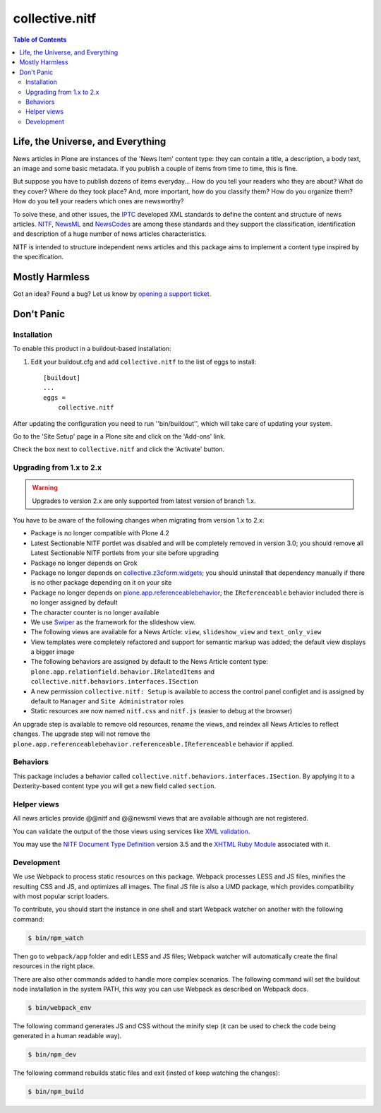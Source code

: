 ===============
collective.nitf
===============

.. contents:: Table of Contents

Life, the Universe, and Everything
----------------------------------

News articles in Plone are instances of the 'News Item' content type: they can
contain a title, a description, a body text, an image and some basic metadata.
If you publish a couple of items from time to time, this is fine.

But suppose you have to publish dozens of items everyday... How do you tell
your readers who they are about? What do they cover? Where do they took place?
And, more important, how do you classify them? How do you organize them? How
do you tell your readers which ones are newsworthy?

To solve these, and other issues, the `IPTC`_ developed XML standards to
define the content and structure of news articles. `NITF`_, `NewsML`_ and
`NewsCodes`_ are among these standards and they support the classification,
identification and description of a huge number of news articles
characteristics.

NITF is intended to structure independent news articles and this package aims
to implement a content type inspired by the specification.

Mostly Harmless
---------------

.. image:: http://img.shields.io/pypi/v/collective.nitf.svg
    :target: https://pypi.python.org/pypi/collective.nitf

.. image:: https://img.shields.io/github/workflow/status/collective/collective.nitf/Plone%20package/master?label=GitHub%20Actions
   :target: https://github.com/collective/collective.nitf/actions/workflows/plone-package.yml

.. image:: https://codecov.io/gh/collective/collective.nitf/branch/master/graph/badge.svg?token=U4hNE2t5sA
   :target: https://codecov.io/gh/collective/collective.nitf

Got an idea? Found a bug? Let us know by `opening a support ticket`_.

Don't Panic
-----------

Installation
^^^^^^^^^^^^

To enable this product in a buildout-based installation:

#. Edit your buildout.cfg and add ``collective.nitf`` to the list of eggs to install::

    [buildout]
    ...
    eggs =
        collective.nitf

After updating the configuration you need to run ''bin/buildout'', which will take care of updating your system.

Go to the 'Site Setup' page in a Plone site and click on the 'Add-ons' link.

Check the box next to ``collective.nitf`` and click the 'Activate' button.

Upgrading from 1.x to 2.x
^^^^^^^^^^^^^^^^^^^^^^^^^

.. Warning::
    Upgrades to version 2.x are only supported from latest version of branch 1.x.

You have to be aware of the following changes when migrating from version 1.x to 2.x:

* Package is no longer compatible with Plone 4.2
* Latest Sectionable NITF portlet was disabled and will be completely removed in version 3.0;
  you should remove all Latest Sectionable NITF portlets from your site before upgrading
* Package no longer depends on Grok
* Package no longer depends on `collective.z3cform.widgets <http://pypi.python.org/pypi/collective.z3cform.widgets>`_;
  you should uninstall that dependency manually if there is no other package depending on it on your site
* Package no longer depends on `plone.app.referenceablebehavior <http://pypi.python.org/pypi/plone.app.referenceablebehavior>`_;
  the ``IReferenceable`` behavior included there is no longer assigned by default
* The character counter is no longer available
* We use `Swiper <http://idangero.us/swiper/>`_ as the framework for the slideshow view.
* The following views are available for a News Article: ``view``, ``slideshow_view`` and ``text_only_view``
* View templates were completely refactored and support for semantic markup was added;
  the default view displays a bigger image
* The following behaviors are assigned by default to the News Article content type: ``plone.app.relationfield.behavior.IRelatedItems`` and ``collective.nitf.behaviors.interfaces.ISection``
* A new permission ``collective.nitf: Setup`` is available to access the control panel configlet and is assigned by default to ``Manager`` and ``Site Administrator`` roles
* Static resources are now named ``nitf.css`` and ``nitf.js`` (easier to debug at the browser)

An upgrade step is available to remove old resources, rename the views, and reindex all News Articles to reflect changes.
The upgrade step will not remove the ``plone.app.referenceablebehavior.referenceable.IReferenceable`` behavior if applied.

Behaviors
^^^^^^^^^

This package includes a behavior called ``collective.nitf.behaviors.interfaces.ISection``.
By applying it to a Dexterity-based content type you will get a new field called ``section``.

Helper views
^^^^^^^^^^^^

All news articles provide @@nitf and @@newsml views that are available although are not registered.

You can validate the output of the those views using services like `XML validation`_.

You may use the `NITF Document Type Definition`_ version 3.5 and the `XHTML Ruby Module`_ associated with it.

.. _`IPTC`: http://www.iptc.org/
.. _`NewsCodes`: http://www.iptc.org/NewsCodes/
.. _`NewsML`: http://www.newsml.org/
.. _`NITF`: http://www.nitf.org/
.. _`NITF Document Type Definition`: http://www.iptc.org/std/NITF/3.5/specification/nitf-3-5.dtd
.. _`XHTML Ruby Module`: http://www.iptc.org/std/NITF/3.5/specification/xhtml-ruby-1.mod
.. _`XML validation`: http://www.xmlvalidation.com/
.. _`opening a support ticket`: https://github.com/collective/collective.nitf/issues

Development
^^^^^^^^^^^

We use Webpack to process static resources on this package.
Webpack processes LESS and JS files, minifies the resulting CSS and JS, and optimizes all images.
The final JS file is also a UMD package, which provides compatibility with most popular script loaders.

To contribute, you should start the instance in one shell and start Webpack watcher on another with the following command:

.. code-block:: bash

    $ bin/npm_watch

Then go to ``webpack/app`` folder and edit LESS and JS files;
Webpack watcher will automatically create the final resources in the right place.

There are also other commands added to handle more complex scenarios.
The following command will set the buildout node installation in the system PATH, this way you can use Webpack as described on Webpack docs.

.. code-block:: bash

    $ bin/webpack_env

The following command generates JS and CSS without the minify step (it can be used to check the code being generated in a human readable way).

.. code-block:: bash

    $ bin/npm_dev

The following command rebuilds static files and exit (insted of keep watching the changes):

.. code-block:: bash

    $ bin/npm_build
